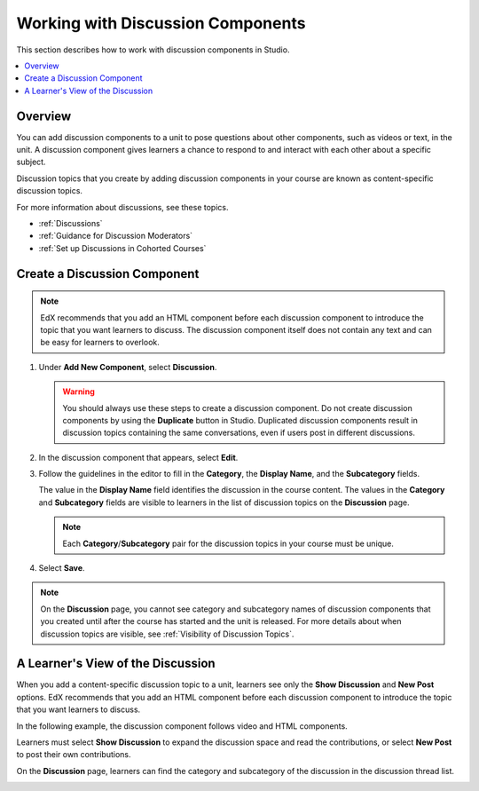 .. _Working with Discussion Components:

###################################
Working with Discussion Components
###################################

This section describes how to work with discussion components in Studio.

.. contents::
 :local:
 :depth: 1

*******************
Overview
*******************

You can add discussion components to a unit to pose questions about other
components, such as videos or text, in the unit. A discussion component gives
learners a chance to respond to and interact with each other about a specific
subject.

Discussion topics that you create by adding discussion components in your
course are known as content-specific discussion topics.

For more information about discussions, see these topics.

* :ref:`Discussions`
* :ref:`Guidance for Discussion Moderators`
* :ref:`Set up Discussions in Cohorted Courses`

.. _Create a Discussion Component:

*****************************
Create a Discussion Component
*****************************

.. note:: EdX recommends that you add an HTML component before each discussion
   component to introduce the topic that you want learners to discuss. The
   discussion component itself does not contain any text and can be easy for
   learners to overlook.

#. Under **Add New Component**, select **Discussion**.

   .. warning:: You should always use these steps to create a discussion
     component. Do not create discussion components by using the **Duplicate**
     button in Studio. Duplicated discussion components result in
     discussion topics containing the same conversations, even if users post in
     different discussions.

#. In the discussion component that appears, select **Edit**.

   .. image:: ../../../shared/images/Disc_Create_Edit.png
    :alt: An image of the discussion component with the Edit button circled.
    :width: 600

#. Follow the guidelines in the editor to fill in the **Category**, the
   **Display Name**, and the **Subcategory** fields.

   .. image:: ../../../shared/images/DiscussionComponentEditor.png
    :alt: An image of the discussion component editor with a category of
     "Getting Graded" and a subcategory of "Answering More Than Once".
    :width: 600

   The value in the **Display Name** field identifies the discussion in the
   course content. The values in the **Category** and **Subcategory** fields
   are visible to learners in the list of discussion topics on the
   **Discussion** page.

   .. note:: Each **Category**/**Subcategory** pair for the discussion topics
      in your course must be unique.

   .. image:: ../../../shared/images/Discussion_category_subcategory.png
    :alt: A list of discussions with the "Answering More Than Once" topic
     indented under "Getting Graded".
    :width: 400

#. Select **Save**.

.. note:: On the **Discussion** page, you cannot see category and subcategory
   names of discussion components that you created until after the course has
   started and the unit is released. For more details about when discussion
   topics are visible, see :ref:`Visibility of Discussion Topics`.

.. _A Students View of the Discussion:

**********************************
A Learner's View of the Discussion
**********************************

When you add a content-specific discussion topic to a unit, learners see only
the **Show Discussion** and **New Post** options. EdX recommends that you add
an HTML component before each discussion component to introduce the topic that
you want learners to discuss.

In the following example, the discussion component follows video and HTML
components.

.. image:: ../../../shared/images/DiscussionComponent_LMS.png
  :alt: A video component followed by a descriptive HTML component and then a
      discussion component.
  :width: 600

Learners must select **Show Discussion** to expand the discussion space and
read the contributions, or select **New Post** to post their own contributions.

On the **Discussion** page, learners can find the category and subcategory of
the discussion in the discussion thread list.

.. image:: ../../../shared/images/Discussion_category_subcategory.png
 :alt: The Discussion page from a learner's point of view.
 :width: 400
